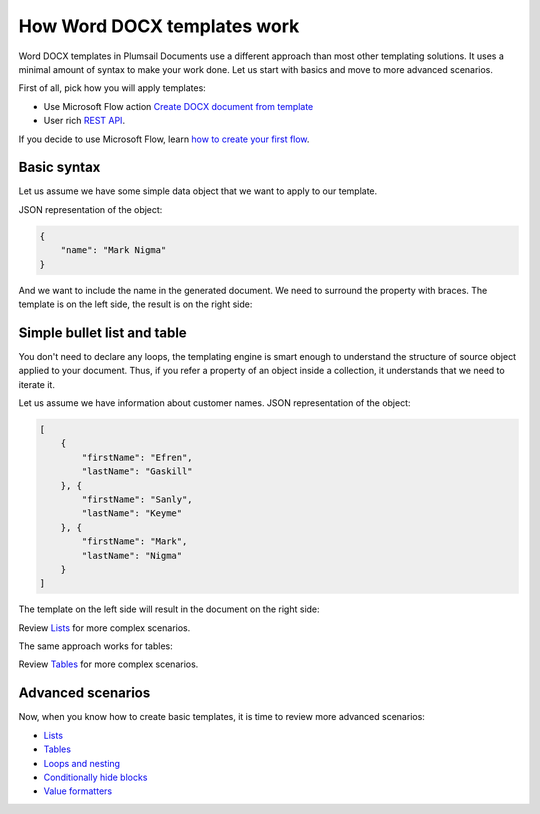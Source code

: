 How Word DOCX templates work
============================

Word DOCX templates in Plumsail Documents use a different approach than most other templating solutions. It uses a minimal amount of syntax to make your work done. Let us start with basics and move to more advanced scenarios.

First of all, pick how you will apply templates:

- Use Microsoft Flow action `Create DOCX document from template <../../flow/actions/document-processing.html#create-docx-document-from-template>`_
- User rich `REST API <../../getting-started/use-as-rest-api.html>`_.

If you decide to use Microsoft Flow, learn `how to create your first flow <../../getting-started/use-from-flow.html>`_.

Basic syntax
------------

Let us assume we have some simple data object that we want to apply to our template.

JSON representation of the object:

.. code:: json

    {
        "name": "Mark Nigma"
    }

And we want to include the name in the generated document. We need to surround the property with braces. The template is on the left side, the result is on the right side:

.. image:: ../../_static/img/document-generation/simple-document-template-result.png
   :alt: Simple document template

Simple bullet list and table
----------------------------

You don't need to declare any loops, the templating engine is smart enough to understand the structure of source object applied to your document. Thus, if you refer a property of an object inside a collection, it understands that we need to iterate it.

Let us assume we have information about customer names. JSON representation of the object:

.. code:: json

    [
        {        
            "firstName": "Efren",
            "lastName": "Gaskill"
        }, {        
            "firstName": "Sanly",
            "lastName": "Keyme"            
        }, {        
            "firstName": "Mark",
            "lastName": "Nigma"            
        }        
    ]

The template on the left side will result in the document on the right side:

.. image:: ../../_static/img/document-generation/simple-bullet-list-template-result.png
   :alt: Simple table template

Review `Lists <./lists.html>`_ for more complex scenarios.

The same approach works for tables:

.. image:: ../../_static/img/document-generation/simple-table-template-result.png
   :alt: Simple table template

Review `Tables <./tables.html>`_ for more complex scenarios.

Advanced scenarios
------------------

Now, when you know how to create basic templates, it is time to review more advanced scenarios:
                              
- `Lists <lists.html>`_
- `Tables <tables.html>`_
- `Loops and nesting <loops-and-nesting.html>`_
- `Conditionally hide blocks <conditionally-hide-blocks.html>`_
- `Value formatters <../common-docx-xlsx/formatters.html>`_